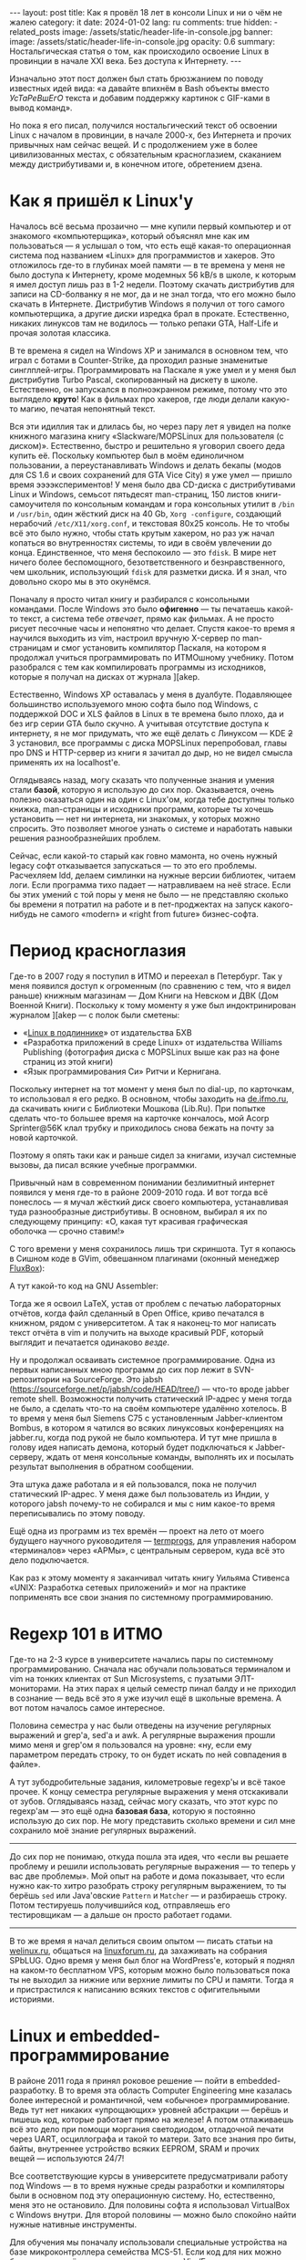 #+BEGIN_EXPORT html
---
layout: post
title: Как я провёл 18 лет в консоли Linux и ни о чём не жалею
category: it
date: 2024-01-02
lang: ru
comments: true
hidden:
  - related_posts
image: /assets/static/header-life-in-console.jpg
banner:
  image: /assets/static/header-life-in-console.jpg
  opacity: 0.6
summary: Ностальгическая статья о том, как происходило освоение Linux в провинции в начале XXI века. Без доступа к Интернету.
---
#+END_EXPORT

Изначально этот пост должен был стать брюзжанием по поводу известных идей
вида: «а давайте впихнём в Bash объекты вместо /УсТаРеВшЕгО/ текста и добавим
поддержку картинок с GIF-ками в вывод команд».
#+ATTR_RST: alt:  objects in console :width 50% :align center
[[file:2023-12-26-061528_415x133_scrot.png]]

Но пока я его писал, получился ностальгический текст об освоении Linux с
началом в провинции, в начале 2000-х, без Интернета и прочих привычных нам
сейчас вещей. И с продолжением уже в более цивилизованных местах, с
обязательным красноглазием, скаканием между дистрибутивами и, в конечном
итоге, обретением дзена.

* Как я пришёл к Linux'у

Началось всё весьма прозаично — мне купили первый компьютер и от знакомого
«компьютерщика», который объяснял мне как им пользоваться — я услышал о том,
что есть ещё какая-то операционная система под названием «Linux» для
программистов и хакеров. Это отложилось где-то в глубинах моей памяти — в те
времена у меня не было доступа к Интернету, кроме модемных 56 kB/s в школе, к
которым я имел доступ лишь раз в 1-2 недели. Поэтому скачать дистрибутив для
записи на CD-болванку я не мог, да и не знал тогда, что его можно было скачать
в Интернете. Дистрибутив Windows я получил от того самого компьютерщика, а
другие диски изредка брал в прокате. Естественно, никаких линуксов там не
водилось — только репаки GTA, Half-Life и прочая золотая классика.

В те времена я сидел на Windows XP и занимался в основном тем, что играл с
ботами в Counter-Strike, да проходил разные знаменитые
синглплей-игры. Программировать на Паскале я уже умел и у меня был дистрибутив
Turbo Pascal, скопированный на дискету в школе. Естественно, он запускался в
полноэкранном режиме, потому что это выглядело *круто*! Как в фильмах про
хакеров, где люди делали какую-то магию, печатая непонятный текст.

#+ATTR_RST: :alt MOPS Linux :width 50% :align center
[[file:IMG_2903.JPG]]

Вся эти идиллия так и длилась бы, но через пару лет я увидел на полке книжного
магазина книгу «Slackware/MOPSLinux для пользователя (с диском)». Естественно,
быстро и решительно я уговорил своего деда купить её. Поскольку компьютер был
в моём единоличном пользовании, а переустанавливать Windows и делать бекапы
(модов для CS 1.6 и своих сохранений для GTA Vice City) я уже умел — пришло
время ээээкспериментов! У меня было два CD-диска с дистрибутивами Linux и
Windows, семьсот пятьдесят man-страниц, 150 листов книги-самоучителя по
консольным командам и гора консольных утилит в =/bin= и =/usr/bin=, один жёсткий
диск на 40 Gb, =Xorg -configure=, создающий нерабочий =/etc/X11/xorg.conf=, и
текстовая 80x25 консоль. Не то чтобы всё это было нужно, чтобы стать крутым
хакером, но раз уж начал копаться во внутренностях системы, то иди в своём
увлечении до конца. Единственное, что меня беспокоило — это =fdisk=. В мире нет
ничего более беспомощного, безответственного и безнравственного, чем школьник,
использующий =fdisk= для разметки диска. И я знал, что довольно скоро мы в это
окунёмся.

#+ATTR_RST: :alt hacker meme :width 50% :align center
[[file:hacker_meme.jpeg]]

Поначалу я просто читал книгу и разбирался с консольными командами. После
Windows это было *офигенно* — ты печатаешь какой-то текст, а система тебе
/отвечает/, прямо как фильмах. А не просто рисует песочные часы и непонятно что
делает. Спустя какое-то время я научился выходить из vim, настроил вручную
X-сервер по man-страницам и смог установить компилятор Паскаля, на котором я
продолжал учиться программировать по ИТМОшному учебнику. Потом разобрался с
тем как компилировать программы из исходников, которые я получал на дисках от
журнала ][akep.

Естественно, Windows XP оставалась у меня в дуалбуте. Подавляющее большинство
используемого мною софта было под Windows, с поддержкой DOC и XLS файлов в
Linux в те времена было плохо, да и без игр серии GTA было скучно. А учитывая
отсутствие доступа к интернету, я не мог придумать, что же ещё делать с
Линуксом — KDE +2+ 3 установил, все программы с диска MOPSLinux перепробовал,
главы про DNS и HTTP-сервер из книги я зачитал до дыр, но не видел смысла
применять их на localhost'е.

Оглядываясь назад, могу сказать что полученные знания и умения стали *базой*,
которую я использую до сих пор. Оказывается, очень полезно оказаться один на
один с Linux'ом, когда тебе доступны только книжка, man-страницы и исходники
программ, которые ты хочешь установить — нет ни интернета, ни знакомых, у
которых можно спросить. Это позволяет многое узнать о системе и наработать
навыки решения разнообразнейших проблем.

Сейчас, если какой-то старый как говно мамонта, но очень нужный legacy софт
отказывается запускаться — то это его проблемы. Расчехляем ldd, делаем
симлинки на нужные версии библиотек, читаем логи. Если программа тихо падает —
натравливаем на неё strace. Если бы этих умений с той поры у меня не было — не
представляю сколько бы времени я потратил на работе и в пет-проджектах на
запуск какого-нибудь не самого «modern» и «right from future» бизнес-софта.

* Период красноглазия

Где-то в 2007 году я поступил в ИТМО и переехал в Петербург. Так у меня
появился доступ к огроменным (по сравнению с тем, что я видел раньше) книжным
магазинам — Дом Книги на Невском и ДВК (Дом Военной Книги). Поскольку к тому
моменту я уже был индоктринирован журналом ][akep — с полок были сметены:
- «[[https://bhv.ru/product/linux/][Linux в подлиннике]]» от издательства БХВ
- «Разработка приложений в среде Linux» от издательства Williams Publishing
  (фотография диска с MOPSLinux выше как раз на фоне страниц из этой книги)
- «Язык программирования Си» Ритчи и Кернигана.

Поскольку интернет на тот момент у меня был по dial-up, по карточкам, то
использовал я его редко. В основном, чтобы заходить на [[https://de.ifmo.ru/][de.ifmo.ru]], да
скачивать книги с Библиотеки Мошкова (Lib.Ru). При попытке сделать что-то
большее время на карточке кончалось, мой Acorp Sprinter@56K клал трубку и
приходилось снова бежать на почту за новой карточкой.

Поэтому я опять таки как и раньше сидел за книгами, изучал системные вызовы,
да писал всякие учебные программки.

Привычный нам в современном понимании безлимитный интернет появился у меня
где-то в районе 2009-2010 года. И вот тогда всё понеслось — я мучал жёсткий
диск своего компьютера, устанавливая туда разнообразные дистрибутивы. В
основном, выбирал я их по следующему принципу: «О, какая тут красивая
графическая оболочка — срочно ставим!»

#+ATTR_RST: :alt change distro meme :width 50% :align center
[[file:change_distro.png]]

С того времени у меня сохранилось лишь три скриншота. Тут я копаюсь в Cишном
коде в GVim, обвешанном плагинами (оконный менеджер [[http://fluxbox.org/][FluxBox]]):

#+ATTR_RST: :alt c code in vim :width 50% :align center
[[file:2010-05-21-222033_1280x800_scrot.png]]

#+ATTR_RST: :alt c code in vim :width 50% :align center
[[file:2010-05-21-223027_1280x800_scrot.png]]

А тут какой-то код на GNU Assembler:

#+ATTR_RST: :alt asm code in vim :width 50% :align center
[[file:2010-05-21-233743_1280x800_scrot.png]]

Тогда же я освоил LaTeX, устав от проблем с печатью лабораторных отчётов,
когда файл сделанный в Open Office, криво печатался в книжном, рядом с
университетом. А так я наконец-то мог написать текст отчёта в vim и получить
на выходе красивый PDF, который выглядит и печатается одинаково /везде/.

Ну и продолжал осваивать системное программирование. Одна из первых написанных
мною программ до сих пор лежит в SVN-репозитории на SourceForge. Это jabsh
(https://sourceforge.net/p/jabsh/code/HEAD/tree/) — что-то вроде jabber remote
shell. Возможности получить статический IP-адрес у меня тогда не было, а
сделать что-то на своём компьютере удалённо хотелось. В то время у меня был
Siemens C75 с установленным Jabber-клиентом Bombus, в котором я чатился во
всяких линуксовых конференциях на jabber.ru, когда под рукой не было
компьютера. И тут мне пришла в голову идея написать демона, который будет
подключаться к Jabber-серверу, ждать от меня консольные команды, выполнять их
и посылать результат выполнения в обратном сообщении.

Эта штука даже работала и я ей пользовался, пока не получил статический
IP-адрес. У меня даже был пользователь из Индии, у которого jabsh почему-то не
собирался и мы с ним какое-то время переписывались по этому поводу.

Ещё одна из программ из тех времён — проект на лето от моего будущего научного
руководителя — [[https://codeberg.org/evgandr/termprogs][termprogs]], для управления набором «терминалов» через «АРМы», с
центральным сервером, куда всё это дело подключается.
#+ATTR_RST: :alt termprogs scheme :width 50% :align center
[[file:system_scheme.png]]

Как раз к этому моменту я заканчивал читать книгу Уильяма Стивенса «UNIX:
Разработка сетевых приложений» и мог на практике поприменять все свои знания
по системному программированию.

* Regexp 101 в ИТМО

Где-то на 2-3 курсе в университете начались пары по системному
программированию. Сначала нас обучали пользоваться терминалом и vim на тонких
клиентах от Sun Microsystems, с пузатыми ЭЛТ-мониторами. На этих парах я целый
семестр пинал балду и не приходил в сознание — ведь всё это я уже изучил ещё в
школьные времена. А вот потом началось самое интересное.

Половина семестра у нас были отведены на изучение регулярных выражений и
grep'а, sed'а и awk. А регулярные выражения прошли мимо меня и grep'ом я
пользовался на уровне: «ну, если ему параметром передать строку, то он будет
искать по ней совпадения в файле».

А тут зубодробительные задания, километровые regexp'ы и всё такое прочее. К
концу семестра регулярные выражения у меня отскакивали от зубов. Оглядываясь
назад, сейчас могу сказать, что этот курс по regexp'ам — это ещё одна *базовая
база*, которую я постоянно использую до сих пор. Не могу представить сколько
времени и сил мне сохранило моё знание регулярных выражений.

--------------------------------------------------------------------------------

До сих пор не понимаю, откуда пошла эта идея, что «если вы решаете проблему и
решили использовать регулярные выражения — то теперь у вас две проблемы». Мой
опыт на работе и дома показывает, что если нужно как-то хитро разобрать строку
регулярным выражением, то ты берёшь =sed= или Java'овские =Pattern= и =Matcher= — и
разбираешь строку. Потом тестируешь получившийся код, отправляешь его
тестировщикам — а дальше он просто работает годами.

--------------------------------------------------------------------------------

В то же время я начал делиться своим опытом — писать статьи на [[https://welinux.ru][welinux.ru]],
общаться на [[https://linuxforum.ru][linuxforum.ru]], да захаживать на собрания SPbLUG. Одно время у меня
был блог на WordPress'е, который я поднял на каком-то бесплатном VPS, которым
можно было пользоваться пока ты не выходил за нижние или верхние лимиты по CPU
и памяти. Тогда я и пристрастился к написанию всяких текстов с офигительными
историями.

* Linux и embedded-программирование

#+ATTR_RST: :alt deep rock galactic :width 50% :align center
[[file:DRG.png]]

В районе 2011 года я принял роковое решение — пойти в embedded-разработку. В
то время эта область Computer Engineering мне казалась более интересной и
романтичной, чем «обычное» программирование. Ведь тут нет никаких «упрощающих»
уровней абстракции — берёшь и пишешь код, которые работает прямо на железе! А
потом отлаживаешь всё это дело при помощи моргания светодиодом, отладочной
печати через UART, осциллографа и такой то матери. Зато все знания про биты,
байты, внутреннее устройство всяких EEPROM, SRAM и прочих вещей — используются
24/7!

Все соответствующие курсы в университете предусматривали работу под Windows —
в то время нужные среды разработки и компиляторы были в основном под эту
операционную систему. Но, естественно, меня это не остановило. Для половины
софта я использовал VirtualBox с Windows внутри. Для второй половины — можно
было спокойно найти нужные нативные инструменты.

Для обучения мы поначалу использовали специальные устройства на базе
микроконтроллера семейства MCS-51. Если код для них можно было писать в чём
угодно — я использовал Vim/Emacs — то с компиляцией и прошивкой готового
бинарника в устройство всё было сложнее. Для компиляции использовался
компилятор =sdcc=, для прошивки же нужна была специальная утилита =m3p=,
написанная одним из университетских преподавателей в незапамятные времена на
C. К счастью, эта утилита писалась с оглядкой на кроссплатформенность поэтому,
после пары незначительных правок в исходном коде, она спокойно выполняла свою
работу и под Linux.

В те времена, начав уставать от всяких «modern» дистрибутивов, которые своими
NetworkManager'ами, +PsshPsshAudio+ PulseAudio, Avahi Daemon и прочими
«инновациями» — ломали мой пользовательский опыт, наработанный ещё во времена
Slackware — я пришёл к Arch Linux. В нём можно было достаточно быстро
поставить базовую систему без вышеописанных программ, дополнить её только
нужным мне ПО и спокойно работать и смотреть мемы.

Тогда у меня уже начал формироваться определённый набор софта, которым я
постоянно пользовался. По понятному стечению обстоятельств (русифицированный
Slackware как первый дистрибутив и любовь сидеть в консоли, как «хакер») это
был в основном консольный софт:
- =vim/emacs= — для редактирования текста и кода.
- =latex= — для написания всяких сложных документов, особенно если их нужно
  распечатывать или куда-то отправлять. Ну и для рисования презентаций, чтобы
  «два раза не вставать».
- Какой-нибудь tiling WM — всё равно после месяца пользования каким-нибудь
  красивым KDE или GNOME я приходил к тому, что у меня все окна по умолчанию
  раскрыты на весь экран и раскиданы по рабочим столам, в зависимости от имени
  окна. А раз не видно разницы, то зачем тратить дисковое пространство на
  тяжеловесный DE, если всё что мне надо я могу получить в каком-нибудь xmonad
  или i3wm? А всякие красивости в виде теней, анимаций и прозрачности — хоть и
  радуют глаз первые пару недель, но потом «вау-эффект» ожидаемо теряется.
- Ну и всякие прочие консольные утилиты, с которыми я мог работать не приходя
  в сознание: =grep=, =sed=, =git=, =make=, =cron= и так далее.

С тех пор у меня и появился отдельный [[https://codeberg.org/evgandr/dotfiles][репозиторий с dotfiles]], в котором я
таскал с системы на систему свои конфигурационные файлы к вышеописанным
программам.

Немного скриншотов рабочего стола с тех времён. Тут xmonad на двух мониторах —
слева urxvt, справа Chromium:

#+ATTR_RST: :alt xmonad with urxvt and chromium :width 50% :align center
[[file:2010-03-14-134724_2048x768_scrot.png]]

А тут идёт редактирование отчета по лабораторной работе — слева результат в
apvlv, справа TeX-исходник в GVim:

#+ATTR_RST: :alt xmonad with apvlv and gvim :width 50% :align center
[[file:2010-03-15-184410_2048x768_scrot.png]]

Впоследствии, я много раз пытался перейти на обычный софт с GUI или всякие
Web-приложения, но уже не получалось. Либо возможности по его настройке «под
себя» были скудны, а некоторые опции и вовсе «прибиты гвоздями». Либо скорость
его работы оставляла желать лучшего. Либо просто было неудобно — то фокус при
старте приложения не там, где я привык его видеть, то главное окно отображает
не ту информацию, что мне привычна, и так далее.

Последней каплей наверное оказался «редизайн» GMail, после которого он стал
ещё медленнее чем раньше и ещё более жаден до оперативной памяти. На этом
момент у меня сгорело всё, что только может сгореть и я переключился на
mutt. К счастью, эта штука не подвержена /СаМыМ СоВрЕмЕнНыМ ДиЗаЙнЕрСкИм/
решениям и её внешний вид не меняется из года в год. Работает она достаточно
быстро, запускается увы не так быстро, даже с кэшированием, но это потому, что
у меня в maildir'ах вся моя почта с 2009 года (около 47 тысяч писем). Но
главное — она не поменяется в один «прекрасный» день по желанию левой пятки
главы отдела дизайна из Google.

#+ATTR_RST: alt: two types of linux users width: 50% align: center
[[file:two_types_of_linux_users.jpg]]

В целом, Linux постепенно переставал быть для меня какой-то религиозной
штукой, вокруг которой ведутся религиозные войны за звание самого rulez'ного
дистрибутива. Он начал становиться для меня просто удобной и привычной
операционной системой, от которой мне требовалось немногое:
- Не делать ничего критичного, типа обновления ПО, без моего ведома
- Обеспечивать работу привычных мне программ
- Придерживаться FHS [fn:fhs] и прочих стандартных вещей, которые я узнал ещё
  со времён Slackware — чтобы если /вдруг/ возникнет какая-то проблема — я мог
  быстро и спокойно в ней разобраться, понимая, что творится в системе.
- Не навязывать мне способ хранения *моих файлов* — всё должно быть
  отсортировано по каталогам так, как мне удобно, без всяких тегов и звёздочек
  с рейтингом файла.

* Работа и Linux

На своей первой работе, связанной с embedded-программированием, основной
системой естественно была Windows 7. Когда нужен был линукс, мы использовали
Linux Mint — он просто и без заморочек работал. Ну и ещё на серверах, которых
я тоже касался, выполняя всякие задачи по администрированию, был какой-то RHEL
(благодаря этим задачам я поднаторел в настройке всяких Web-серверов, серверов
баз данных, и ещё в iptables, rsync да bash-скриптах).

Дома у меня на тот момент тоже был установлен Linux Mint — в целом, мне уже
было без разницы какой дистрибутив использовать — всё равно я ставлю систему в
минимальной «консольной» конфигурации и уже сам поверх доустанавливаю что мне
надо, по списку из моего репозитория с dotfiles. Казалось бы, идиллия?

Но тут в среде линуксоидов началось какое-то непонятное шевеление. Сначала в
git'е переименовали ветку =master= на =main= не из-за технических соображений, а
по политическим причинам, относящимся к одной-единственной далекой,
заокеанской стране. К счастью, благодаря гибкости консольного ПО, этого
ненужного изменения мне удалось избежать:
#+begin_src
  [init]
    defaultbranch = master
#+end_src

Потом стала популярной замена привычных утилит типа =grep= или =ls= на их аналоги,
которые либо печатают красивый цветной вывод, либо работают быстрее (правда на
тех объёмах данных, который я обычно использую — это ускорение погоды не
делало). Одно время я баловался с ними, но впоследствии вернулся обратно к
привычным инструментам из coreutils, ради которых не надо вкручивать в свой
репозиторий с dotfiles ещё и submodules — чтобы иметь возможность притащить в
свою систему очередной supercat, который умеет подсвечивать исходной код в
выводе, но при этом его нет в репозиториях дистрибутива. Если мне нужны будут
подсвеченные исходники — come on (!), я просто открою файл в текстовом
редакторе, а =cat= пусть просто печатает содержимое файла в stdout, как он делал
это десятки лет!

Потом ещё зачем-то начали заменять =ifconfig= на =iproute2= — вроде как, как я
слышал, из-за необходимости работать с IPv6 (во FreeBSD, насколько я знаю,
просто добавили нужную функциональность в =ifconfig= и продолжают им
пользоваться 🤷‍♂️).

Последней каплей стало использование systemd вместо System-V init или
BSD-style init. Безальтернативное запихивание systemd в Debian, а через него и
в используемый мною Linux Mint мне не понравилось. Вот уже десяток лет у меня
на прямо на подкорке головного мозга записано, что при старте система
запускает обыкновенные shell-скрипты из =/etc/init.d/= или =/etc/rc.d/=, их можно
подёргать руками прямо из консоли или даже отредактировать как угодно, чтобы
понять почему какой-нибудь tao-cosnaming работает не так, как мне хочется и
так далее. А тут инопланетная штука, к которой разве что бинарный реестр ещё
не прикрутили — бинарные логи старта процесса, которые не посмотреть через
=less= уже есть — и с unit-файлами, которые не обеспечивают и половины той
гибкости, что была у shell-скриптов. И ещё и старательно заменяющая собой все
привычные мне отдельные программы, которые всегда просто делали своё дело и не
беспокоили по пустякам: =grub=, =cron=, =agetty= и так далее.

В этот момент (/после/, но не /вследствие/) я уволился со своей работы, связанной
с embedded-программированием и пошёл за длинным рублем в кровавый
Java-энтерпрайз, с байткодом, shell-скриптами и морем регулярок — всё как я
люблю.

Ну а стремясь избежать наступления systemd на мои привычки, я ушёл с Linux
Mint на Gentoo.

#+ATTR_RST: alt: gentoo meme width: 50% align: center
[[file:gentoo.jpeg]]

Выбрал я его потому, что на тот момент это был один из немногих дистрибутивов,
который не использовал оный systemd. Вместо него была своя система
инициализации (OpenRC), которая весьма и весьма похожа на систему
инициализации System V.

Прописал в =/etc/portage/make.conf= строку:
#+begin_src
  USE="-systemd unicode -pulseaudio X alsa"
#+end_src

И горя с тех пор не знаю. Эта система стабильно живёт у меня уже 5 лет,
спокойно пережила обновление ядра с 4.19.23 на 6.1.57 и просто работает — лишь
запускаю обновление раз в месяц, если не забуду, и всё. Подозреваю, что секрет
её стабильной работы в том, что я использую максимально простой (как
палка-копалка) софт, созданный в незапамятные времена, без всякой
инновационности и поддержки одновременного вывода звука на систему 7.1,
блютус-наушники в соседней комнате и по сети на планшет. Естественно, что если
всё просто и понятно устроено, то оно и не будет ломаться. Ломалось что-то
после обновления у меня всего лишь пару раз.

Однажды, разработчики Midnight Commander переименовали конфигурационный файл
=mc.ext= в =mc.ext.ini=, для единообразия с именами остальных конфигурационных
файлов — пришлось его переименовывать и у себя.

Вторая проблема, с которой я сталкивался — как-то раз мейнтейнер бинарного
пакета для Firefox забыл слинковать его с библиотеками для ALSA [fn:alsa] — в
итоге в браузере не было звука. Я откатился на прежнюю версию Firefox'а, полез
в багтрекер Gentoo заводить новый баг — а он там уже есть и в нём люди активно
комментят. Ещё через несколько дней пакет пересобрали правильно и на этом всё.

* What I expected and what I got

#+ATTR_RST: :align center :alt desktop screenshot
[[file:2024-01-02-032653_3200x1080_scrot.png]]
/Это не Winamp, это Audacious :-)/

Понятно, что на данный момент, крутым Linux-хакером, коммитящим патчи в ядро
на завтрак, обед и ужин — я так и не стал (пока что). Зато, годы копания во
всяких консольных утилитах не прошли даром — в итоге я получил более менее
стабильную и простую систему, которой я могу пользоваться не приходя в
сознание. В которой никто не будет менять интерфейс согласно новым модным
веяниям — кроме меня самого, но тут всё весьма консервативно. Последнее, что я
глобально менял — перешёл с белой темы оформления на Solarized Light, потому
что она оказалась более приятна глазу.

В которой все мои настройки хранятся в git'е и ничего не поменяется без моего
ведома. В которой можно делать что хочешь парой строчек в нужном файле и
пайпом из нескольких базовых команд, например:
- Утилита для plain-text accounting'а не позволяла мне использовать систему
  «денежных конвертов», как я привык. Взял dialog, awk и sqlite3 и со всем
  этим [[https://eugene-andrienko.com/it/2023/12/20/plain-text-accounting][сделал поверх hledger'а систему для ведения бюджета]], которая делает то,
  что мне надо.

- Купил я себе трекбол Logitech Trackman Marble — а на нём есть ненужные мне
  кнопки «Вперёд» и «Назад», но нет средней кнопки мыши и прокрутки? Не беда.

  Создаём файлик =/etc/X11/xorg.conf.d/50trackball.conf= со следующим
  содержимым:
  #+begin_src
    Section "InputClass"
        Identifier "Marble Mouse"
        MatchProduct "Logitech USB Trackball"
        Option "EmulateWheel" "true"
        Option "EmulateWheelButton" "9"
        Option "MiddleEmulation" "true"
        Option "ButtonMapping" "3 8 1 4 5 6 7 2 9"
        Option "XAxisMapping"  "6 7"
    EndSection
  #+end_src

  Теперь кнопка «Назад» работает как средняя кнопка мыши, кнопка «Вперёд»,
  если её зажать, позволяет шариком прокручивать текст во всех
  направлениях. Ну и сам трекбол стал леворуким, как я и хотел.

- На новой клавиатуре есть Fn-кнопки для вызова «Моего компьютера», поиска и
  браузера, но нет кнопок для регулирования громкости? Не беда! Расчехляем
  =xmodmap= и переназначаем коды кнопок в сгенерированном им файле:
  #+begin_src
    keycode 152 = XF86AudioLowerVolume NoSymbol XF86AudioLowerVolume
    keycode 163 = XF86AudioRaiseVolume NoSymbol XF86AudioRaiseVolume
    keycode 180 = XF86AudioMute NoSymbol XF86AudioMute
  #+end_src

  #+begin_export markdown
  ![](https://www.youtube.com/watch?v=AaszAFs6QcQ)
  #+end_export

В итоге, Linux сейчас для меня стал просто системой, которая обеспечивает
среду выполнения для привычных мне программ — что и составляют привычное для
меня пользовательское окружение, как стена состоит из кирпичей. Бастионы — в
лице Gentoo и Devuan [fn:devuan] — пока прикрывают меня от бушующего моря
лишних для меня изменений (раз X-сервер у меня прекрасно работает — зачем его
менять на Wayland?) и связанных с ними проблем. Пока во всём остальном
Linux-мире меняют системы инициализации, выкидывают на мороз X-сервер и
переписывают coreutils на Rust — у меня всё тихо и спокойно, можно спокойно
читать почту и RSS-ленты в mutt год за годом.

Когда (если) эти бастионы падут — наверное уйду +в монастырь+ на FreeBSD. Благо
какой-то опыт работы в ней, с точки зрения простого пользователя, у меня уже
есть. Всё моё окружение, в лице i3wm, emacs, Firefox, RawTherapee и прочего
ПО, работает и там. Единственные большие изменения в моей конфигурации,
которые придётся внести — это в паре мест вызывать =gmake= вместо =make=, да в
скриптах использовать не привычный she-bang =#!/bin/bash=, а более правильный
=#!/usr/bin/env bash=. Да, придётся потерять docker, которого сейчас нет во
FreeBSD, и возможность работать с LUKS криптоконтейнерами. Но уж лучше
потерять их, чем всё своё привычное и любовно настроенное окружение и свои
многолетние привычки.

Всю мою историю освоения Linux можно описать как «hard to learn, hard to
master». Зато в итоге, год за годом были сформированы всякие разные привычки,
которые позволяют писать тексты, пользоваться Интернетом и так далее —
буквально «на кончиках пальцев». Именно поэтому я тут не агитирую за то, чтобы
вы немедленно переходили на i3wm или Emacs ради /пРоДуКтИвНоСтИ/ — без
вышеупомянутых привычек как у меня — это бесполезно. Надо в первую очередь
хотеть изучить, например Emacs, быть готовым к тому, что придётся его какое-то
время настраивать, не воспринимать это время как «ну вот, надо заниматься
настройкой текстового редактора вместо того, чтобы просто открыть его и писать
текст» — и тогда что-то получится. А все эти статьи «переходите на Vim, чтобы
быть более продуктивным в программировании» — от лукавого. Во-первых, вы
потратите время на vimtutor, вместо программирования. Во-вторых, скорость
набора текста и программирование слабо связаны. Я печатаю со скоростью всего
60-70 символов в минуту, но на мою продуктивность как программиста — это никак
не влияет. Ведь я набираю код на клавиатуре от силы 20-25% рабочего
времени. 10-15% времени уходит на общение с коллегами и Zoom-созвоны, чтобы
понять, что же имелось в виду в этом таске/баге. И оставшиеся 60-70% — на
размышления перед блокнотом с ручкой в руках на тему: «как же тут правильно и
быстро сделать изменение, чтобы не тратить много времени ни сейчас, ни в
будущем?» Так что vim тут никак не поможет с продуктивностью — думать перед
листом бумаги за меня он не будет.

В-третьих, будем честны, на данный момент, для ряда языков, большая и тяжёлая
IDE по прежнему является лучшим выбором, чем Vim или Emacs. Даже невзирая на
наличие LSP-сервера [fn:lsp] для вашего редактора. Например, Emacs'овый LSP
для Java до сих пор работает не очень хорошо — падает на простых вещах, не
обновляет контекст изменений в файлах так быстро, как это делает IDEA, надо
творить всякие хитрые заклинания, чтобы он работал с Lombok и так далее.

В целом, ряд действий можно с комфортом для себя сделать в GUI и только в
GUI. Проявлять фотографии стоит в RawTherapee, редактировать изображения — в
GIMP, смотреть сайт в Firefox'е и так далее. Но для массы других действий —
есть куча возможностей делать их «на кончиках пальцев» в консоли. Это лишь
вопрос удобства — кому-то удобнее мышкой в Nautilus'е выбирать файлы для
копирования, а кому-то удобнее =cp ~/photos/{photo,video}_*.{jpeg,jpg,JPG,avi}
/media/BACKUP= делать. Прекрасно, что Linux (на данный момент) предоставляет
выбор как для людей привычных к графическому интерфейсу, так и для тех, кому
привычно общаться с машиной текстом.

* Примечания

[fn:fhs] Filesystem Hierarchy Standard
[fn:alsa] [[https://www.alsa-project.org/wiki/Main_Page][Advanced Linux Sound Architecture]]
[fn:devuan] Systemd-free дистрибутив Debian:
https://www.devuan.org/. Использую его на ноутбуке, потому что сборка Gentoo
на Thinkpad X220 с Intel Core i7, способна устроить натуральное глобальное
потепление, в силу того что система охлаждения с трудом справляется с нагревом
процессора под нагрузкой.
[fn:lsp] [[https://langserver.org/][Language Server Protocol]]

